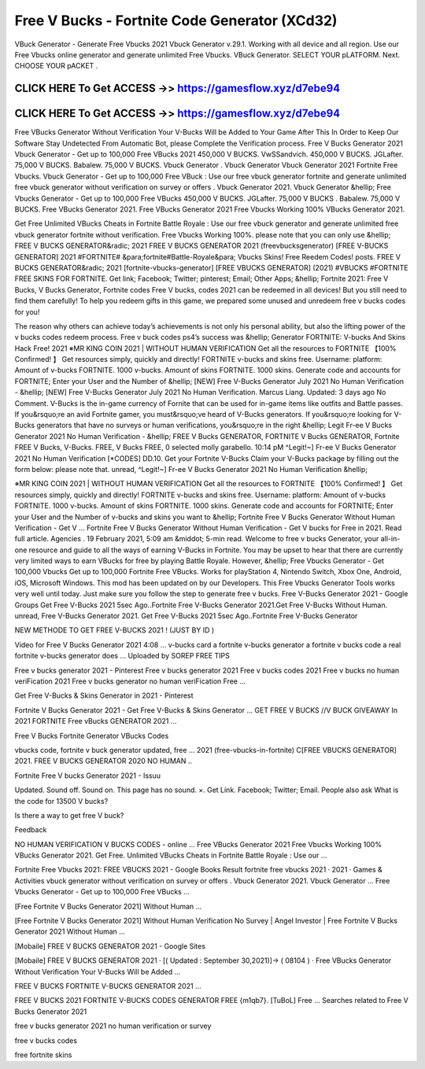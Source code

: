 Free V Bucks - Fortnite Code Generator (XCd32)
==============================================


VBuck Generator - Generate Free Vbucks 2021 Vbuck Generator v.29.1. Working with all device and all region. Use our Free Vbucks online generator and generate unlimited Free Vbucks. VBuck Generator. SELECT YOUR pLATFORM. Next. CHOOSE YOUR pACKET .



CLICK HERE To Get ACCESS ->> https://gamesflow.xyz/d7ebe94
-----------------------------------------------------------



CLICK HERE To Get ACCESS ->> https://gamesflow.xyz/d7ebe94
-----------------------------------------------------------




Free VBucks Generator Without Verification Your V-Bucks Will be Added to Your Game After This In Order to Keep Our Software Stay Undetected From Automatic Bot, please Complete the Verification process. Free V Bucks Generator 2021 Vbuck Generator - Get up to 100,000 Free VBucks 2021 450,000 V BUCKS. VwSSandvich. 450,000 V BUCKS. JGLafter. 75,000 V BUCKS. Babalew. 75,000 V BUCKS. Vbuck Generator . Vbuck Generator Vbuck Generator 2021 Fortnite Free Vbucks. Vbuck Generator - Get up to 100,000 Free VBuck : Use our free vbuck generator fortnite and generate unlimited free vbuck generator without verification on survey or offers . Vbuck Generator 2021. Vbuck Generator &hellip; Free Vbucks Generator - Get up to 100,000 Free VBucks 450,000 V BUCKS. JGLafter. 75,000 V BUCKS . Babalew. 75,000 V BUCKS. Free VBucks Generator 2021. Free VBucks Generator 2021 Free Vbucks Working 100% VBucks Generator 2021.

Get Free Unlimited VBucks Cheats in Fortnite Battle Royale : Use our free vbuck generator and generate unlimited free vbuck generator fortnite without verification. Free Vbucks Working 100%. please note that you can only use &hellip; FREE V BUCKS GENERATOR&radic; 2021 FREE V BUCKS GENERATOR 2021 (freevbucksgenerator) [FREE V-BUCKS GENERATOR] 2021 #FORTNITE# &para;fortnite#Battle-Royale&para; Vbucks Skins! Free Reedem Codes! posts. FREE V BUCKS GENERATOR&radic; 2021 [fortnite-vbucks-generator] [FREE VBUCKS GENERATOR] (2021) #VBUCKS #FORTNITE FREE SKINS FOR FORTNITE. Get link; Facebook; Twitter; pinterest; Email; Other Apps; &hellip; Fortnite 2021: Free V Bucks, V Bucks Generator, Fortnite codes Free V bucks, codes 2021 can be redeemed in all devices! But you still need to find them carefully! To help you redeem gifts in this game, we prepared some unused and unredeem free v bucks codes for you!

The reason why others can achieve today’s achievements is not only his personal ability, but also the lifting power of the v bucks codes redeem process. Free v buck codes ps4’s success was &hellip; Generator FORTNITE: V-bucks And Skins Hack Free! 2021 ※MR KING COIN 2021 | WITHOUT HUMAN VERIFICATION Get all the resources to FORTNITE 【100% Confirmed! 】 Get resources simply, quickly and directly! FORTNITE v-bucks and skins free. Username: platform: Amount of v-bucks FORTNITE. 1000 v-bucks. Amount of skins FORTNITE. 1000 skins. Generate code and accounts for FORTNITE; Enter your User and the Number of &hellip; [NEW] Free V-Bucks Generator July 2021 No Human Verification - &hellip; [NEW] Free V-Bucks Generator July 2021 No Human Verification. Marcus Liang. Updated: 3 days ago No Comment. V-Bucks is the in-game currency of Fornite that can be used for in-game items like outfits and Battle passes. If you&rsquo;re an avid Fortnite gamer, you must&rsquo;ve heard of V-Bucks generators. If you&rsquo;re looking for V-Bucks generators that have no surveys or human verifications, you&rsquo;re in the right &hellip; Legit Fr-ee V Bucks Generator 2021 No Human Verification - &hellip; FREE V Bucks GENERATOR, FORTNITE V Bucks GENERATOR, Fortnite FREE V Bucks, V-Bucks. FREE, V Bucks FREE, 0 selected molly garabello. 10:14 pM ^Legit!~] Fr-ee V Bucks Generator 2021 No Human Verification [*CODES] DD.10. Get your Fortnite V-Bucks Claim your V-Bucks package by filling out the form below: please note that. unread, ^Legit!~] Fr-ee V Bucks Generator 2021 No Human Verification &hellip;

※MR KING COIN 2021 | WITHOUT HUMAN VERIFICATION Get all the resources to FORTNITE 【100% Confirmed! 】 Get resources simply, quickly and directly! FORTNITE v-bucks and skins free. Username: platform: Amount of v-bucks FORTNITE. 1000 v-bucks. Amount of skins FORTNITE. 1000 skins. Generate code and accounts for FORTNITE; Enter your User and the Number of v-bucks and skins you want to &hellip; Fortnite Free V Bucks Generator Without Human Verification - Get V … Fortnite Free V Bucks Generator Without Human Verification - Get V bucks for Free in 2021. Read full article. Agencies . 19 February 2021, 5:09 am &middot; 5-min read. Welcome to free v bucks Generator, your all-in-one resource and guide to all the ways of earning V-Bucks in Fortnite. You may be upset to hear that there are currently very limited ways to earn VBucks for free by playing Battle Royale. However, &hellip; Free Vbucks Generator - Get 100,000 Vbucks Get up to 100,000 Fortnite Free VBucks. Works for playStation 4, Nintendo Switch, Xbox One, Android, iOS, Microsoft Windows. This mod has been updated on by our Developers. This Free Vbucks Generator Tools works very well until today. Just make sure you follow the step to generate free v bucks. Free V-Bucks Generator 2021 - Google Groups Get Free V-Bucks 2021 5sec Ago..Fortnite Free V-Bucks Generator 2021.Get Free V-Bucks Without Human. unread, Free V-Bucks Generator 2021. Get Free V-Bucks 2021 5sec Ago..Fortnite Free V-Bucks Generator 

NEW METHODE TO GET FREE V-BUCKS 2021 ! (JUST BY ID )

Video for Free V Bucks Generator 2021
4:08
... v-bucks card a fortnite v-bucks generator a fortnite v bucks code a real fortnite v-bucks generator does ...
Uploaded by SOREP FREE TIPS

Free v bucks generator 2021 - Pinterest
Free v bucks generator 2021 Free v bucks codes 2021 Free v bucks no human veriFication 2021 Free v bucks generator no human veriFication Free ...

Get Free V-Bucks & Skins Generator in 2021 - Pinterest

Fortnite V Bucks Generator 2021 - Get Free V-Bucks & Skins Generator ... GET FREE V BUCKS /\/\ V BUCK GIVEAWAY In 2021 FORTNITE Free vBucks GENERATOR 2021 ...

Free V Bucks Fortnite Generator VBucks Codes

vbucks code, fortnite v buck generator updated, free ... 2021 (free-​vbucks-in-fortnite) C[FREE VBUCKS GENERATOR] 2021. FREE V BUCKS GENERATOR 2020 NO HUMAN ..

Fortnite Free V bucks Generator 2021 - Issuu

Updated. Sound off. Sound on. This page has no sound. ×. Get Link. Facebook; Twitter; Email.
People also ask
What is the code for 13500 V bucks?

Is there a way to get free V buck?

Feedback

NO HUMAN VERIFICATION V BUCKS CODES - online ...
Free VBucks Generator 2021 Free Vbucks Working 100% VBucks Generator 2021. Get Free. Unlimited VBucks Cheats in Fortnite Battle Royale : Use our ...

Fortnite Free Vbucks 2021: FREE VBUCKS 2021 - Google Books Result
fortnite free vbucks 2021 · 2021 · ‎Games & Activities
vbuck generator without verification on survey or offers . Vbuck Generator 2021. Vbuck Generator ... Free Vbucks Generator - Get up to 100,000 Free VBucks ...

[Free Fortnite V Bucks Generator 2021] Without Human ...

[Free Fortnite V Bucks Generator 2021] Without Human Verification No Survey | Angel Investor | Free Fortnite V Bucks Generator 2021 Without Human ...

[Mobaile] FREE V BUCKS GENERATOR 2021 - Google Sites

[Mobaile] FREE V BUCKS GENERATOR 2021 · [( Updated : September 30,2021)]→ ( 08104 ) · Free VBucks Generator Without Verification Your V-Bucks Will be Added ...

FREE V BUCKS FORTNITE V-BUCKS GENERATOR 2021 ...

FREE V BUCKS 2021 FORTNITE V-BUCKS CODES GENERATOR FREE {m1qb7}. [TuBoL] Free ...
Searches related to Free V Bucks Generator 2021

free v bucks generator 2021 no human verification or survey

free v bucks codes

free fortnite skins



